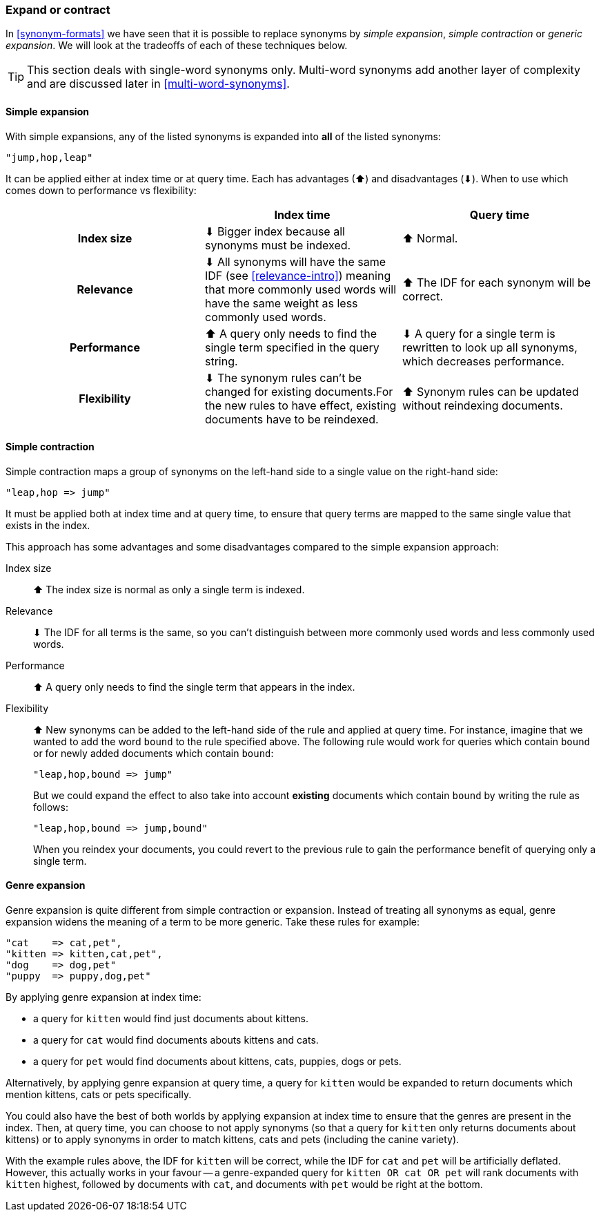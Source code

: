 [[synonyms-expand-or-contract]]
=== Expand or contract

In <<synonym-formats>> we have seen that it is possible to replace synonyms by
_simple expansion_, _simple contraction_ or _generic expansion_.  We will look
at the tradeoffs of each of these techniques below.

TIP: This section deals with single-word synonyms only.  Multi-word
synonyms add another layer of complexity and are discussed later in
<<multi-word-synonyms>>.

[[synonyms-expansion]]
==== Simple expansion

With simple expansions, any of the listed synonyms is expanded into *all* of
the listed synonyms:

    "jump,hop,leap"

It can be applied either at index time or at query time.  Each has advantages
(⬆)︎ and disadvantages (⬇)︎. When to use which comes down to performance vs
flexibility:

[options="header",cols="h,d,d"]
|===================================================
|                   | Index time             | Query time

| Index size        |
      ⬇︎ Bigger index because all synonyms must be indexed. |
      ⬆︎ Normal.

| Relevance         |
      ⬇︎ All synonyms will have the same IDF (see <<relevance-intro>>) meaning
      that more commonly used words will have the same weight as less commonly
      used words. |
      ⬆︎ The IDF for each synonym will be correct.

| Performance |
      ⬆︎ A query only needs to find the single term specified in the query string. |
      ⬇︎ A query for a single term is rewritten to look up all synonyms, which
      decreases performance.

| Flexibility       |
      ⬇︎ The synonym rules can't be changed for existing documents.For the new rules
      to have effect, existing documents have to be reindexed. |
      ⬆︎ Synonym rules can be updated without reindexing documents.
|===================================================

[[synonyms-contraction]]
==== Simple contraction

Simple contraction maps a group of synonyms on the left-hand side to a single
value on the right-hand side:

    "leap,hop => jump"

It must be applied both at index time and at query time, to ensure that query
terms are mapped to the same single value that exists in the index.

This approach has some advantages and some disadvantages compared to the simple expansion approach:

Index size::

⬆︎ The index size is normal as only a single term is indexed.

Relevance::

⬇︎ The IDF for all terms is the same, so you can't distinguish between more
commonly used words and less commonly used words.

Performance::

⬆︎ A query only needs to find the single term that appears in the index.

Flexibility::
+
--

⬆︎ New synonyms can be added to the left-hand side of the rule and applied at
query time. For instance, imagine that we wanted to add the word `bound` to
the rule specified above. The following rule would work for queries which
contain `bound` or for newly added documents which contain `bound`:

    "leap,hop,bound => jump"

But we could expand the effect to also take into account *existing* documents
which contain `bound` by writing the rule as follows:

    "leap,hop,bound => jump,bound"

When you reindex your documents, you could revert to the previous rule to gain
the performance benefit of querying only a single term.

--

[[synonyms-genres]]
==== Genre expansion

Genre expansion is quite different from simple contraction or expansion.
Instead of treating all synonyms as equal, genre expansion widens the meaning
of a term to be more generic. Take these rules for example:

    "cat    => cat,pet",
    "kitten => kitten,cat,pet",
    "dog    => dog,pet"
    "puppy  => puppy,dog,pet"

By applying genre expansion at index time:

* a query for `kitten` would find just documents about kittens.
* a query for `cat` would find documents abouts kittens and cats.
* a query for `pet` would find documents about kittens, cats, puppies, dogs
  or pets.

Alternatively, by applying genre expansion at query time, a query for `kitten`
would be expanded to return documents which mention kittens, cats or pets
specifically.

You could also have the best of both worlds by applying expansion at index
time to ensure that the genres are present in the index. Then, at query time,
you can choose to not apply synonyms (so that a query for `kitten` only
returns documents about kittens) or to apply synonyms in order to match
kittens, cats and pets (including the canine variety).

With the example rules above, the IDF for `kitten` will be correct, while the
IDF for `cat` and `pet` will be artificially deflated.  However, this actually
works in your favour -- a genre-expanded query for `kitten OR cat OR pet` will
rank documents with `kitten` highest, followed by documents with `cat`, and
documents with `pet` would be right at the bottom.
